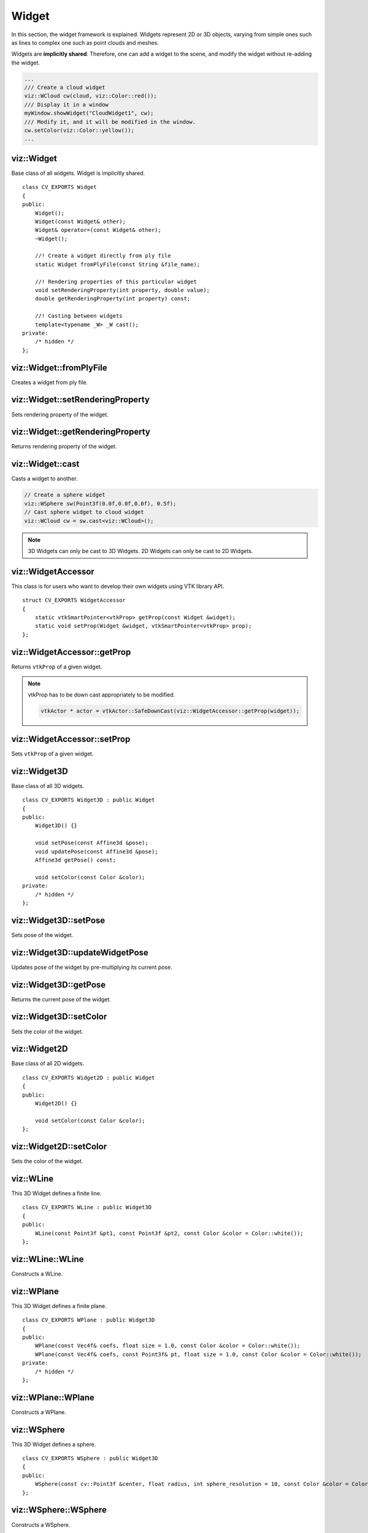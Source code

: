 Widget
======

.. highlight:: cpp

In this section, the widget framework is explained. Widgets represent
2D or 3D objects, varying from simple ones such as lines to complex one such as
point clouds and meshes.

Widgets are **implicitly shared**. Therefore, one can add a widget to the scene,
and modify the widget without re-adding the widget.

.. code-block:: cpp

    ...
    /// Create a cloud widget
    viz::WCloud cw(cloud, viz::Color::red());
    /// Display it in a window
    myWindow.showWidget("CloudWidget1", cw);
    /// Modify it, and it will be modified in the window.
    cw.setColor(viz::Color::yellow());
    ...

viz::Widget
-----------
.. ocv:class:: Widget

Base class of all widgets. Widget is implicitly shared. ::

    class CV_EXPORTS Widget
    {
    public:
        Widget();
        Widget(const Widget& other);
        Widget& operator=(const Widget& other);
        ~Widget();

        //! Create a widget directly from ply file
        static Widget fromPlyFile(const String &file_name);

        //! Rendering properties of this particular widget
        void setRenderingProperty(int property, double value);
        double getRenderingProperty(int property) const;

        //! Casting between widgets
        template<typename _W> _W cast();
    private:
        /* hidden */
    };

viz::Widget::fromPlyFile
------------------------
Creates a widget from ply file.

.. ocv:function:: static Widget fromPlyFile(const String &file_name)

    :param file_name: Ply file name.

viz::Widget::setRenderingProperty
---------------------------------
Sets rendering property of the widget.

.. ocv:function:: void setRenderingProperty(int property, double value)

    :param property: Property that will be modified.
    :param value: The new value of the property.

    **Rendering property** can be one of the following:

    * **POINT_SIZE**
    * **OPACITY**
    * **LINE_WIDTH**
    * **FONT_SIZE**
    * **REPRESENTATION**: Expected values are
        * **REPRESENTATION_POINTS**
        * **REPRESENTATION_WIREFRAME**
        * **REPRESENTATION_SURFACE**
    * **IMMEDIATE_RENDERING**:
        * Turn on immediate rendering by setting the value to ``1``.
        * Turn off immediate rendering by setting the value to ``0``.
    * **SHADING**: Expected values are
        * **SHADING_FLAT**
        * **SHADING_GOURAUD**
        * **SHADING_PHONG**

viz::Widget::getRenderingProperty
---------------------------------
Returns rendering property of the widget.

.. ocv:function:: double getRenderingProperty(int property) const

    :param property: Property.

    **Rendering property** can be one of the following:

    * **POINT_SIZE**
    * **OPACITY**
    * **LINE_WIDTH**
    * **FONT_SIZE**
    * **REPRESENTATION**: Expected values are
        * **REPRESENTATION_POINTS**
        * **REPRESENTATION_WIREFRAME**
        * **REPRESENTATION_SURFACE**
    * **IMMEDIATE_RENDERING**:
        * Turn on immediate rendering by setting the value to ``1``.
        * Turn off immediate rendering by setting the value to ``0``.
    * **SHADING**: Expected values are
        * **SHADING_FLAT**
        * **SHADING_GOURAUD**
        * **SHADING_PHONG**

viz::Widget::cast
-----------------
Casts a widget to another.

.. ocv:function:: template<typename _W> _W cast()

.. code-block:: cpp

    // Create a sphere widget
    viz::WSphere sw(Point3f(0.0f,0.0f,0.0f), 0.5f);
    // Cast sphere widget to cloud widget
    viz::WCloud cw = sw.cast<viz::WCloud>();

.. note:: 3D Widgets can only be cast to 3D Widgets. 2D Widgets can only be cast to 2D Widgets.

viz::WidgetAccessor
-------------------
.. ocv:class:: WidgetAccessor

This class is for users who want to develop their own widgets using VTK library API. ::

    struct CV_EXPORTS WidgetAccessor
    {
        static vtkSmartPointer<vtkProp> getProp(const Widget &widget);
        static void setProp(Widget &widget, vtkSmartPointer<vtkProp> prop);
    };

viz::WidgetAccessor::getProp
----------------------------
Returns ``vtkProp`` of a given widget.

.. ocv:function:: static vtkSmartPointer<vtkProp> getProp(const Widget &widget)

    :param widget: Widget whose ``vtkProp`` is to be returned.

.. note:: vtkProp has to be down cast appropriately to be modified.

    .. code-block:: cpp

        vtkActor * actor = vtkActor::SafeDownCast(viz::WidgetAccessor::getProp(widget));

viz::WidgetAccessor::setProp
----------------------------
Sets ``vtkProp`` of a given widget.

.. ocv:function:: static void setProp(Widget &widget, vtkSmartPointer<vtkProp> prop)

    :param widget: Widget whose ``vtkProp`` is to be set.
    :param prop: A ``vtkProp``.

viz::Widget3D
-------------
.. ocv:class:: Widget3D

Base class of all 3D widgets. ::

    class CV_EXPORTS Widget3D : public Widget
    {
    public:
        Widget3D() {}

        void setPose(const Affine3d &pose);
        void updatePose(const Affine3d &pose);
        Affine3d getPose() const;

        void setColor(const Color &color);
    private:
        /* hidden */
    };

viz::Widget3D::setPose
----------------------
Sets pose of the widget.

.. ocv:function:: void setPose(const Affine3d &pose)

    :param pose: The new pose of the widget.

viz::Widget3D::updateWidgetPose
-------------------------------
Updates pose of the widget by pre-multiplying its current pose.

.. ocv:function:: void updateWidgetPose(const Affine3d &pose)

    :param pose: The pose that the current pose of the widget will be pre-multiplied by.

viz::Widget3D::getPose
----------------------
Returns the current pose of the widget.

.. ocv:function:: Affine3d getWidgetPose() const

viz::Widget3D::setColor
-----------------------
Sets the color of the widget.

.. ocv:function:: void setColor(const Color &color)

    :param color: color of type :ocv:class:`Color`

viz::Widget2D
-------------
.. ocv:class:: Widget2D

Base class of all 2D widgets. ::

    class CV_EXPORTS Widget2D : public Widget
    {
    public:
        Widget2D() {}

        void setColor(const Color &color);
    };

viz::Widget2D::setColor
-----------------------
Sets the color of the widget.

.. ocv:function:: void setColor(const Color &color)

    :param color: color of type :ocv:class:`Color`

viz::WLine
----------
.. ocv:class:: WLine

This 3D Widget defines a finite line. ::

    class CV_EXPORTS WLine : public Widget3D
    {
    public:
        WLine(const Point3f &pt1, const Point3f &pt2, const Color &color = Color::white());
    };

viz::WLine::WLine
-----------------
Constructs a WLine.

.. ocv:function:: WLine(const Point3f &pt1, const Point3f &pt2, const Color &color = Color::white())

    :param pt1: Start point of the line.
    :param pt2: End point of the line.
    :param color: :ocv:class:`Color` of the line.

viz::WPlane
-----------
.. ocv:class:: WPlane

This 3D Widget defines a finite plane. ::

    class CV_EXPORTS WPlane : public Widget3D
    {
    public:
        WPlane(const Vec4f& coefs, float size = 1.0, const Color &color = Color::white());
        WPlane(const Vec4f& coefs, const Point3f& pt, float size = 1.0, const Color &color = Color::white());
    private:
        /* hidden */
    };

viz::WPlane::WPlane
-------------------
Constructs a WPlane.

.. ocv:function:: WPlane(const Vec4f& coefs, float size = 1.0, const Color &color = Color::white())

    :param coefs: Plane coefficients as in (A,B,C,D) where Ax + By + Cz + D = 0.
    :param size: Size of the plane.
    :param color: :ocv:class:`Color` of the plane.

.. ocv:function:: WPlane(const Vec4f& coefs, const Point3f& pt, float size = 1.0, const Color &color = Color::white())

    :param coefs: Plane coefficients as in (A,B,C,D) where Ax + By + Cz + D = 0.
    :param pt: Position of the plane.
    :param size: Size of the plane.
    :param color: :ocv:class:`Color` of the plane.

viz::WSphere
------------
.. ocv:class:: WSphere

This 3D Widget defines a sphere. ::

    class CV_EXPORTS WSphere : public Widget3D
    {
    public:
        WSphere(const cv::Point3f &center, float radius, int sphere_resolution = 10, const Color &color = Color::white())
    };

viz::WSphere::WSphere
---------------------
Constructs a WSphere.

.. ocv:function:: WSphere(const cv::Point3f &center, float radius, int sphere_resolution = 10, const Color &color = Color::white())

    :param center: Center of the sphere.
    :param radius: Radius of the sphere.
    :param sphere_resolution: Resolution of the sphere.
    :param color: :ocv:class:`Color` of the sphere.

viz::WArrow
----------------
.. ocv:class:: WArrow

This 3D Widget defines an arrow. ::

    class CV_EXPORTS WArrow : public Widget3D
    {
    public:
        WArrow(const Point3f& pt1, const Point3f& pt2, float thickness = 0.03, const Color &color = Color::white());
    };

viz::WArrow::WArrow
-----------------------------
Constructs an WArrow.

.. ocv:function:: WArrow(const Point3f& pt1, const Point3f& pt2, float thickness = 0.03, const Color &color = Color::white())

    :param pt1: Start point of the arrow.
    :param pt2: End point of the arrow.
    :param thickness: Thickness of the arrow. Thickness of arrow head is also adjusted accordingly.
    :param color: :ocv:class:`Color` of the arrow.

Arrow head is located at the end point of the arrow.

viz::WCircle
-----------------
.. ocv:class:: WCircle

This 3D Widget defines a circle. ::

    class CV_EXPORTS WCircle : public Widget3D
    {
    public:
        WCircle(const Point3f& pt, float radius, float thickness = 0.01, const Color &color = Color::white());
    };

viz::WCircle::WCircle
-------------------------------
Constructs a WCircle.

.. ocv:function:: WCircle(const Point3f& pt, float radius, float thickness = 0.01, const Color &color = Color::white())

    :param pt: Center of the circle.
    :param radius: Radius of the circle.
    :param thickness: Thickness of the circle.
    :param color: :ocv:class:`Color` of the circle.

viz::WCylinder
--------------
.. ocv:class:: WCylinder

This 3D Widget defines a cylinder. ::

    class CV_EXPORTS WCylinder : public Widget3D
    {
    public:
        WCylinder(const Point3f& pt_on_axis, const Point3f& axis_direction, float radius, int numsides = 30, const Color &color = Color::white());
    };

viz::WCylinder::WCylinder
-----------------------------------
Constructs a WCylinder.

.. ocv:function:: WCylinder(const Point3f& pt_on_axis, const Point3f& axis_direction, float radius, int numsides = 30, const Color &color = Color::white())

    :param pt_on_axis: A point on the axis of the cylinder.
    :param axis_direction: Direction of the axis of the cylinder.
    :param radius: Radius of the cylinder.
    :param numsides: Resolution of the cylinder.
    :param color: :ocv:class:`Color` of the cylinder.

viz::WCube
----------
.. ocv:class:: WCube

This 3D Widget defines a cube. ::

    class CV_EXPORTS WCube : public Widget3D
    {
    public:
        WCube(const Point3f& pt_min, const Point3f& pt_max, bool wire_frame = true, const Color &color = Color::white());
    };

viz::WCube::WCube
---------------------------
Constructs a WCube.

.. ocv:function:: WCube(const Point3f& pt_min, const Point3f& pt_max, bool wire_frame = true, const Color &color = Color::white())

    :param pt_min: Specifies minimum point of the bounding box.
    :param pt_max: Specifies maximum point of the bounding box.
    :param wire_frame: If true, cube is represented as wireframe.
    :param color: :ocv:class:`Color` of the cube.

.. image:: images/cube_widget.png
    :alt: Cube Widget
    :align: center

viz::WCoordinateSystem
----------------------
.. ocv:class:: WCoordinateSystem

This 3D Widget represents a coordinate system. ::

    class CV_EXPORTS WCoordinateSystem : public Widget3D
    {
    public:
        WCoordinateSystem(float scale = 1.0);
    };

viz::WCoordinateSystem::WCoordinateSystem
---------------------------------------------------
Constructs a WCoordinateSystem.

.. ocv:function:: WCoordinateSystem(float scale = 1.0)

    :param scale: Determines the size of the axes.

viz::WPolyLine
--------------
.. ocv:class:: WPolyLine

This 3D Widget defines a poly line. ::

    class CV_EXPORTS WPolyLine : public Widget3D
    {
    public:
        WPolyLine(InputArray points, const Color &color = Color::white());

    private:
        /* hidden */
    };

viz::WPolyLine::WPolyLine
-----------------------------------
Constructs a WPolyLine.

.. ocv:function:: WPolyLine(InputArray points, const Color &color = Color::white())

    :param points: Point set.
    :param color: :ocv:class:`Color` of the poly line.

viz::WGrid
----------
.. ocv:class:: WGrid

This 3D Widget defines a grid. ::

    class CV_EXPORTS WGrid : public Widget3D
    {
    public:
        //! Creates grid at the origin
        WGrid(const Vec2i &dimensions, const Vec2d &spacing, const Color &color = Color::white());
        //! Creates grid based on the plane equation
        WGrid(const Vec4f &coeffs, const Vec2i &dimensions, const Vec2d &spacing, const Color &color = Color::white());
    private:
        /* hidden */
    };

viz::WGrid::WGrid
---------------------------
Constructs a WGrid.

.. ocv:function:: WGrid(const Vec2i &dimensions, const Vec2d &spacing, const Color &color = Color::white())

    :param dimensions: Number of columns and rows, respectively.
    :param spacing: Size of each column and row, respectively.
    :param color: :ocv:class:`Color` of the grid.

.. ocv:function:  WGrid(const Vec4f &coeffs, const Vec2i &dimensions, const Vec2d &spacing, const Color &color = Color::white())

    :param coeffs: Plane coefficients as in (A,B,C,D) where Ax + By + Cz + D = 0.
    :param dimensions: Number of columns and rows, respectively.
    :param spacing: Size of each column and row, respectively.
    :param color: :ocv:class:`Color` of the grid.

viz::WText3D
------------
.. ocv:class:: WText3D

This 3D Widget represents 3D text. The text always faces the camera. ::

    class CV_EXPORTS WText3D : public Widget3D
    {
    public:
        WText3D(const String &text, const Point3f &position, float text_scale = 1.0, bool face_camera = true, const Color &color = Color::white());

        void setText(const String &text);
        String getText() const;
    };

viz::WText3D::WText3D
-------------------------------
Constructs a WText3D.

.. ocv:function:: WText3D(const String &text, const Point3f &position, float text_scale = 1.0, bool face_camera = true, const Color &color = Color::white())

    :param text: Text content of the widget.
    :param position: Position of the text.
    :param text_scale: Size of the text.
    :param face_camera: If true, text always faces the camera.
    :param color: :ocv:class:`Color` of the text.

viz::WText3D::setText
---------------------
Sets the text content of the widget.

.. ocv:function:: void setText(const String &text)

    :param text: Text content of the widget.

viz::WText3D::getText
---------------------
Returns the current text content of the widget.

.. ocv:function:: String getText() const

viz::WText
----------
.. ocv:class:: WText

This 2D Widget represents text overlay. ::

    class CV_EXPORTS WText : public Widget2D
    {
    public:
        WText(const String &text, const Point2i &pos, int font_size = 10, const Color &color = Color::white());

        void setText(const String &text);
        String getText() const;
    };

viz::WText::WText
-----------------
Constructs a WText.

.. ocv:function:: WText(const String &text, const Point2i &pos, int font_size = 10, const Color &color = Color::white())

    :param text: Text content of the widget.
    :param pos: Position of the text.
    :param font_size: Font size.
    :param color: :ocv:class:`Color` of the text.

viz::WText::setText
-------------------
Sets the text content of the widget.

.. ocv:function:: void setText(const String &text)

    :param text: Text content of the widget.

viz::WText::getText
-------------------
Returns the current text content of the widget.

.. ocv:function:: String getText() const

viz::WImageOverlay
------------------
.. ocv:class:: WImageOverlay

This 2D Widget represents an image overlay. ::

    class CV_EXPORTS WImageOverlay : public Widget2D
    {
    public:
        WImageOverlay(const Mat &image, const Rect &rect);

        void setImage(const Mat &image);
    };

viz::WImageOverlay::WImageOverlay
---------------------------------
Constructs an WImageOverlay.

.. ocv:function:: WImageOverlay(const Mat &image, const Rect &rect)

    :param image: BGR or Gray-Scale image.
    :param rect: Image is scaled and positioned based on rect.

viz::WImageOverlay::setImage
----------------------------
Sets the image content of the widget.

.. ocv:function:: void setImage(const Mat &image)

    :param image: BGR or Gray-Scale image.

viz::WImage3D
-------------
.. ocv:class:: WImage3D

This 3D Widget represents an image in 3D space. ::

    class CV_EXPORTS WImage3D : public Widget3D
    {
    public:
        //! Creates 3D image at the origin
        WImage3D(const Mat &image, const Size &size);
        //! Creates 3D image at a given position, pointing in the direction of the normal, and having the up_vector orientation
        WImage3D(const Vec3f &position, const Vec3f &normal, const Vec3f &up_vector, const Mat &image, const Size &size);

        void setImage(const Mat &image);
    };

viz::WImage3D::WImage3D
-----------------------
Constructs an WImage3D.

.. ocv:function:: WImage3D(const Mat &image, const Size &size)

    :param image: BGR or Gray-Scale image.
    :param size: Size of the image.

.. ocv:function:: WImage3D(const Vec3f &position, const Vec3f &normal, const Vec3f &up_vector, const Mat &image, const Size &size)

    :param position: Position of the image.
    :param normal: Normal of the plane that represents the image.
    :param up_vector: Determines orientation of the image.
    :param image: BGR or Gray-Scale image.
    :param size: Size of the image.

viz::WImage3D::setImage
-----------------------
Sets the image content of the widget.

.. ocv:function:: void setImage(const Mat &image)

    :param image: BGR or Gray-Scale image.

viz::WCameraPosition
--------------------
.. ocv:class:: WCameraPosition

This 3D Widget represents camera position in a scene by its axes or viewing frustum. ::

    class CV_EXPORTS WCameraPosition : public Widget3D
    {
    public:
        //! Creates camera coordinate frame (axes) at the origin
        WCameraPosition(float scale = 1.0);
        //! Creates frustum based on the intrinsic marix K at the origin
        WCameraPosition(const Matx33f &K, float scale = 1.0, const Color &color = Color::white());
        //! Creates frustum based on the field of view at the origin
        WCameraPosition(const Vec2f &fov, float scale = 1.0, const Color &color = Color::white());
        //! Creates frustum and display given image at the far plane
        WCameraPosition(const Matx33f &K, const Mat &img, float scale = 1.0, const Color &color = Color::white());
        //! Creates frustum and display given image at the far plane
        WCameraPosition(const Vec2f &fov, const Mat &img, float scale = 1.0, const Color &color = Color::white());
    };

viz::WCameraPosition::WCameraPosition
-------------------------------------
Constructs a WCameraPosition.

- **Display camera coordinate frame.**

    .. ocv:function:: WCameraPosition(float scale = 1.0)

        Creates camera coordinate frame at the origin.

    .. image:: images/cpw1.png
        :alt: Camera coordinate frame
        :align: center

- **Display the viewing frustum.**

    .. ocv:function:: WCameraPosition(const Matx33f &K, float scale = 1.0, const Color &color = Color::white())

        :param K: Intrinsic matrix of the camera.
        :param scale: Scale of the frustum.
        :param color: :ocv:class:`Color` of the frustum.

        Creates viewing frustum of the camera based on its intrinsic matrix K.

    .. ocv:function:: WCameraPosition(const Vec2f &fov, float scale = 1.0, const Color &color = Color::white())

        :param fov: Field of view of the camera (horizontal, vertical).
        :param scale: Scale of the frustum.
        :param color: :ocv:class:`Color` of the frustum.

        Creates viewing frustum of the camera based on its field of view fov.

    .. image:: images/cpw2.png
        :alt: Camera viewing frustum
        :align: center

- **Display image on the far plane of the viewing frustum.**

    .. ocv:function:: WCameraPosition(const Matx33f &K, const Mat &img, float scale = 1.0, const Color &color = Color::white())

        :param K: Intrinsic matrix of the camera.
        :param img: BGR or Gray-Scale image that is going to be displayed on the far plane of the frustum.
        :param scale: Scale of the frustum and image.
        :param color: :ocv:class:`Color` of the frustum.

        Creates viewing frustum of the camera based on its intrinsic matrix K, and displays image on the far end plane.

    .. ocv:function:: WCameraPosition(const Vec2f &fov, const Mat &img, float scale = 1.0, const Color &color = Color::white())

        :param fov: Field of view of the camera (horizontal, vertical).
        :param img: BGR or Gray-Scale image that is going to be displayed on the far plane of the frustum.
        :param scale: Scale of the frustum and image.
        :param color: :ocv:class:`Color` of the frustum.

        Creates viewing frustum of the camera based on its intrinsic matrix K, and displays image on the far end plane.

    .. image:: images/cpw3.png
        :alt: Camera viewing frustum with image
        :align: center

viz::WTrajectory
----------------
.. ocv:class:: WTrajectory

This 3D Widget represents a trajectory. ::

    class CV_EXPORTS WTrajectory : public Widget3D
    {
    public:
        enum {FRAMES = 1, PATH = 2, BOTH = FRAMES + PATH};

        //! Displays trajectory of the given path either by coordinate frames or polyline
        WTrajectory(const std::vector<Affine3d> &path, int display_mode = WTrajectory::PATH, float scale = 1.f, const Color &color = Color::white(),;
    };

viz::WTrajectory::WTrajectory
-----------------------------
Constructs a WTrajectory.

.. ocv:function:: WTrajectory(const std::vector<Affine3d> &path, int display_mode = WTrajectory::PATH, float scale = 1.f, const Color &color = Color::white())

    :param path: List of poses on a trajectory.
    :param display_mode: Display mode. This can be PATH, FRAMES, and BOTH.
    :param scale: Scale of the frames. Polyline is not affected.
    :param color: :ocv:class:`Color` of the polyline that represents path. Frames are not affected.

    Displays trajectory of the given path as follows:

    * PATH : Displays a poly line that represents the path.
    * FRAMES : Displays coordinate frames at each pose.
    * PATH & FRAMES : Displays both poly line and coordinate frames.

viz::WTrajectoryFrustums
----------------
.. ocv:class:: WTrajectoryFrustums

This 3D Widget represents a trajectory. ::

    class CV_EXPORTS WTrajectoryFrustums : public Widget3D
    {
    public:
        //! Displays trajectory of the given path by frustums
        WTrajectoryFrustums(const std::vector<Affine3d> &path, const Matx33f &K, float scale = 1.0, const Color &color = Color::white());
        //! Displays trajectory of the given path by frustums
        WTrajectoryFrustums(const std::vector<Affine3d> &path, const Vec2f &fov, float scale = 1.0, const Color &color = Color::white());
    };

viz::WTrajectoryFrustums::WTrajectoryFrustums
-----------------------------
Constructs a WTrajectoryFrustums.

.. ocv:function:: WTrajectoryFrustums(const std::vector<Affine3d> &path, const Matx33f &K, float scale = 1.0, const Color &color = Color::white())

    :param path: List of poses on a trajectory.
    :param K: Intrinsic matrix of the camera.
    :param scale: Scale of the frustums.
    :param color: :ocv:class:`Color` of the frustums.

    Displays frustums at each pose of the trajectory.

.. ocv:function:: WTrajectoryFrustums(const std::vector<Affine3d> &path, const Vec2f &fov, float scale = 1.0, const Color &color = Color::white())

    :param path: List of poses on a trajectory.
    :param fov: Field of view of the camera (horizontal, vertical).
    :param scale: Scale of the frustums.
    :param color: :ocv:class:`Color` of the frustums.

    Displays frustums at each pose of the trajectory.

viz::WTrajectorySpheres
-----------------------
.. ocv:class:: WTrajectorySpheres

This 3D Widget represents a trajectory using spheres and lines, where spheres represent the positions of the camera, and lines
represent the direction from previous position to the current. ::

    class CV_EXPORTS WTrajectorySpheres : public Widget3D
    {
    public:
        WTrajectorySpheres(const std::vector<Affine3d> &path, float line_length = 0.05f,
                    float init_sphere_radius = 0.021, sphere_radius = 0.007,
                    Color &line_color = Color::white(), const Color &sphere_color = Color::white());
    };

viz::WTrajectorySpheres::WTrajectorySpheres
-------------------------------------------
Constructs a WTrajectorySpheres.

.. ocv:function:: WTrajectorySpheres(const std::vector<Affine3d> &path, float line_length = 0.05f, float init_sphere_radius = 0.021, float sphere_radius = 0.007, const Color &line_color = Color::white(), const Color &sphere_color = Color::white())

    :param path: List of poses on a trajectory.
    :param line_length: Length of the lines.
    :param init_sphere_radius: Radius of the first sphere which represents the initial position of the camera.
    :param sphere_radius: Radius of the rest of the spheres.
    :param line_color: :ocv:class:`Color` of the lines.
    :param sphere_color: :ocv:class:`Color` of the spheres.

viz::WCloud
-----------
.. ocv:class:: WCloud

This 3D Widget defines a point cloud. ::

    class CV_EXPORTS WCloud : public Widget3D
    {
    public:
        //! Each point in cloud is mapped to a color in colors
        WCloud(InputArray cloud, InputArray colors);
        //! All points in cloud have the same color
        WCloud(InputArray cloud, const Color &color = Color::white());

    private:
        /* hidden */
    };

viz::WCloud::WCloud
-------------------
Constructs a WCloud.

.. ocv:function:: WCloud(InputArray cloud, InputArray colors)

    :param cloud: Set of points which can be of type: ``CV_32FC3``, ``CV_32FC4``, ``CV_64FC3``, ``CV_64FC4``.
    :param colors: Set of colors. It has to be of the same size with cloud.

    Points in the cloud belong to mask when they are set to (NaN, NaN, NaN).

.. ocv:function:: WCloud(InputArray cloud, const Color &color = Color::white())

    :param cloud: Set of points which can be of type: ``CV_32FC3``, ``CV_32FC4``, ``CV_64FC3``, ``CV_64FC4``.
    :param color: A single :ocv:class:`Color` for the whole cloud.

    Points in the cloud belong to mask when they are set to (NaN, NaN, NaN).

.. note:: In case there are four channels in the cloud, fourth channel is ignored.

viz::WCloudCollection
---------------------
.. ocv:class:: WCloudCollection

This 3D Widget defines a collection of clouds. ::

    class CV_EXPORTS WCloudCollection : public Widget3D
    {
    public:
        WCloudCollection();

        //! Each point in cloud is mapped to a color in colors
        void addCloud(InputArray cloud, InputArray colors, const Affine3d &pose = Affine3d::Identity());
        //! All points in cloud have the same color
        void addCloud(InputArray cloud, const Color &color = Color::white(), Affine3d &pose = Affine3d::Identity());

    private:
        /* hidden */
    };

viz::WCloudCollection::WCloudCollection
---------------------------------------
Constructs a WCloudCollection.

.. ocv:function:: WCloudCollection()

viz::WCloudCollection::addCloud
-------------------------------
Adds a cloud to the collection.

.. ocv:function:: void addCloud(InputArray cloud, InputArray colors, const Affine3d &pose = Affine3d::Identity())

    :param cloud: Point set which can be of type: ``CV_32FC3``, ``CV_32FC4``, ``CV_64FC3``, ``CV_64FC4``.
    :param colors: Set of colors. It has to be of the same size with cloud.
    :param pose: Pose of the cloud.

    Points in the cloud belong to mask when they are set to (NaN, NaN, NaN).

.. ocv:function:: void addCloud(InputArray cloud, const Color &color = Color::white(), const Affine3d &pose = Affine3d::Identity())

    :param cloud: Point set which can be of type: ``CV_32FC3``, ``CV_32FC4``, ``CV_64FC3``, ``CV_64FC4``.
    :param colors: A single :ocv:class:`Color` for the whole cloud.
    :param pose: Pose of the cloud.

    Points in the cloud belong to mask when they are set to (NaN, NaN, NaN).

.. note:: In case there are four channels in the cloud, fourth channel is ignored.

viz::WCloudNormals
------------------
.. ocv:class:: WCloudNormals

This 3D Widget represents normals of a point cloud. ::

    class CV_EXPORTS WCloudNormals : public Widget3D
    {
    public:
        WCloudNormals(InputArray cloud, InputArray normals, int level = 100, float scale = 0.02f, const Color &color = Color::white());

    private:
        /* hidden */
    };

viz::WCloudNormals::WCloudNormals
---------------------------------
Constructs a WCloudNormals.

.. ocv:function:: WCloudNormals(InputArray cloud, InputArray normals, int level = 100, float scale = 0.02f, const Color &color = Color::white())

    :param cloud: Point set which can be of type: ``CV_32FC3``, ``CV_32FC4``, ``CV_64FC3``, ``CV_64FC4``.
    :param normals: A set of normals that has to be of same type with cloud.
    :param level: Display only every ``level`` th normal.
    :param scale: Scale of the arrows that represent normals.
    :param color: :ocv:class:`Color` of the arrows that represent normals.

.. note:: In case there are four channels in the cloud, fourth channel is ignored.

viz::WMesh
----------
.. ocv:class:: WMesh

This 3D Widget defines a mesh. ::

    class CV_EXPORTS WMesh : public Widget3D
    {
    public:
        WMesh(const Mesh3d &mesh);

    private:
        /* hidden */
    };

viz::WMesh::WMesh
-----------------
Constructs a WMesh.

.. ocv:function:: WMesh(const Mesh3d &mesh)

    :param mesh: :ocv:class:`Mesh3d` object that will be displayed.
